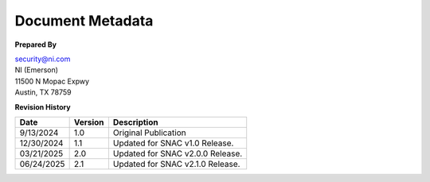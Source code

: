 .. _document-metadata:

..
    This header is necessary to keep latex from messing up the next document's headers.
    But it is nonprinting and does not generate a PDF bookmark.
    No idea why either of those is true.

=================
Document Metadata
=================

**Prepared By**

| `security@ni.com <mailto:security@ni.com>`__
| NI (Emerson)
| 11500 N Mopac Expwy
| Austin, TX 78759


.. _revision-history:

**Revision History**

.. list-table::
    :header-rows: 1

    * - Date
      - Version
      - Description
    * - 9/13/2024
      - 1.0
      - Original Publication
    * - 12/30/2024
      - 1.1
      - Updated for SNAC v1.0 Release.
    * - 03/21/2025
      - 2.0
      - Updated for SNAC v2.0.0 Release.
    * - 06/24/2025
      - 2.1
      - Updated for SNAC v2.1.0 Release.
